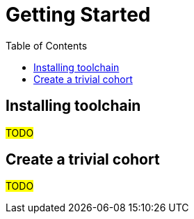 :toc:
:navtitle: Get started
= Getting Started 

== Installing toolchain

#TODO#

== Create a trivial cohort

#TODO#
